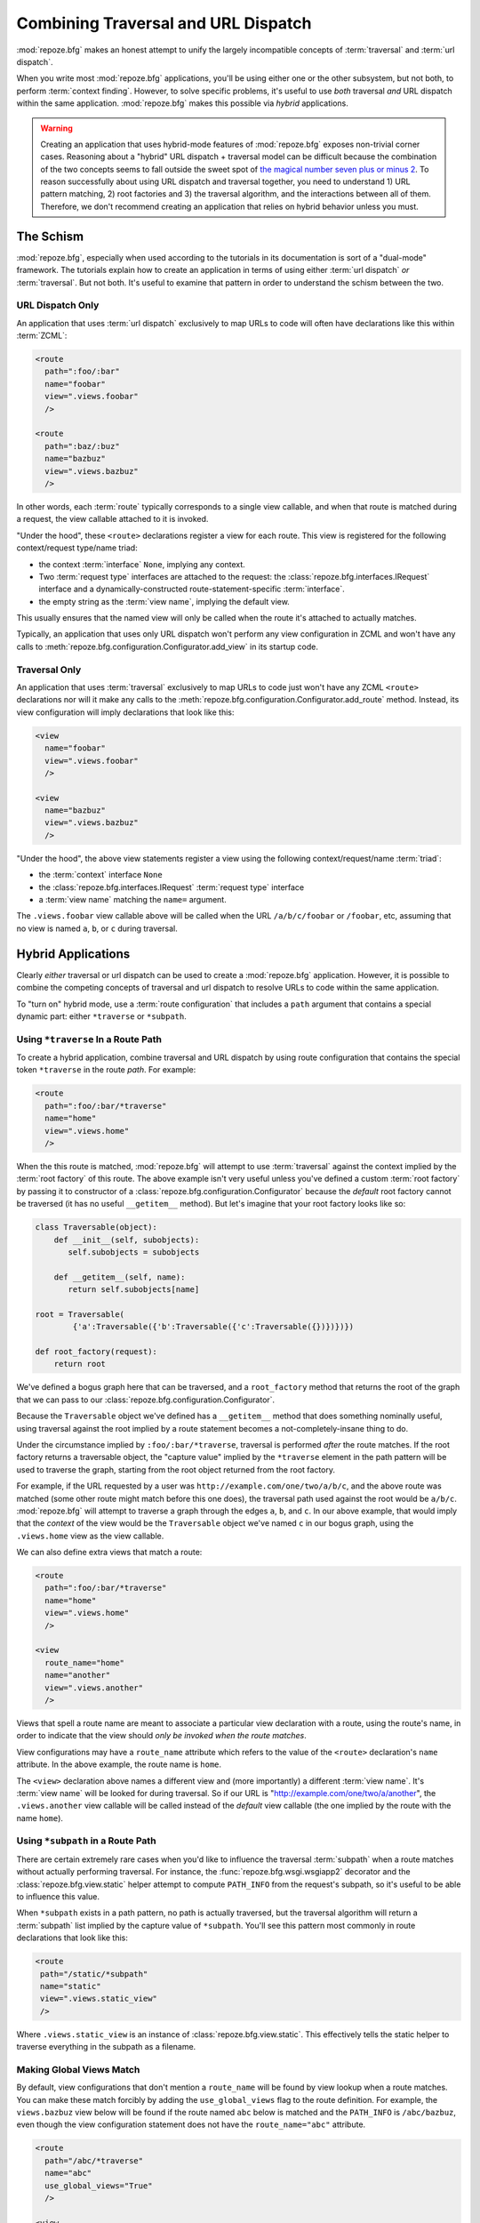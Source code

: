 .. _hybrid_chapter:

Combining Traversal and URL Dispatch
====================================

:mod:`repoze.bfg` makes an honest attempt to unify the largely
incompatible concepts of :term:`traversal` and :term:`url dispatch`.

When you write most :mod:`repoze.bfg` applications, you'll be using
either one or the other subsystem, but not both, to perform
:term:`context finding`.  However, to solve specific problems, it's
useful to use *both* traversal *and* URL dispatch within the same
application.  :mod:`repoze.bfg` makes this possible via *hybrid*
applications.

.. warning::

   Creating an application that uses hybrid-mode features of
   :mod:`repoze.bfg` exposes non-trivial corner cases.  Reasoning
   about a "hybrid" URL dispatch + traversal model can be difficult
   because the combination of the two concepts seems to fall outside
   the sweet spot of `the magical number seven plus or minus 2
   <http://en.wikipedia.org/wiki/The_Magical_Number_Seven,_Plus_or_Minus_Two>`_.
   To reason successfully about using URL dispatch and traversal
   together, you need to understand 1) URL pattern matching, 2) root
   factories and 3) the traversal algorithm, and the interactions
   between all of them.  Therefore, we don't recommend creating an
   application that relies on hybrid behavior unless you must.

The Schism
----------

:mod:`repoze.bfg`, especially when used according to the tutorials in
its documentation is sort of a "dual-mode" framework.  The tutorials
explain how to create an application in terms of using either
:term:`url dispatch` *or* :term:`traversal`.  But not both.  It's
useful to examine that pattern in order to understand the schism
between the two.

URL Dispatch Only
~~~~~~~~~~~~~~~~~

An application that uses :term:`url dispatch` exclusively to map URLs
to code will often have declarations like this within :term:`ZCML`:

.. code-block:: xml

   <route
     path=":foo/:bar"
     name="foobar"
     view=".views.foobar"
     />

   <route
     path=":baz/:buz"
     name="bazbuz"
     view=".views.bazbuz"
     />

In other words, each :term:`route` typically corresponds to a single
view callable, and when that route is matched during a request, the
view callable attached to it is invoked.

"Under the hood", these ``<route>`` declarations register a view for
each route.  This view is registered for the following context/request
type/name triad:

- the context :term:`interface` ``None``, implying any context.

- Two :term:`request type` interfaces are attached to the request: the
  :class:`repoze.bfg.interfaces.IRequest` interface and a
  dynamically-constructed route-statement-specific :term:`interface`.

- the empty string as the :term:`view name`, implying the default
  view.

This usually ensures that the named view will only be called when the
route it's attached to actually matches.

Typically, an application that uses only URL dispatch won't perform
any view configuration in ZCML and won't have any calls to
:meth:`repoze.bfg.configuration.Configurator.add_view` in its startup
code.

Traversal Only
~~~~~~~~~~~~~~

An application that uses :term:`traversal` exclusively to map URLs to
code just won't have any ZCML ``<route>`` declarations nor will it
make any calls to the
:meth:`repoze.bfg.configuration.Configurator.add_route` method.
Instead, its view configuration will imply declarations that look like
this:

.. code-block:: xml

   <view
     name="foobar"
     view=".views.foobar"
     />

   <view
     name="bazbuz"
     view=".views.bazbuz"
     />

"Under the hood", the above view statements register a view using the
following context/request/name :term:`triad`:

- the :term:`context` interface ``None``

- the :class:`repoze.bfg.interfaces.IRequest` :term:`request type`
  interface

- a :term:`view name` matching the ``name=`` argument.

The ``.views.foobar`` view callable above will be called when the URL
``/a/b/c/foobar`` or ``/foobar``, etc, assuming that no view is named
``a``, ``b``, or ``c`` during traversal.

.. index::
   single: hybrid mode application

Hybrid Applications
-------------------

Clearly *either* traversal or url dispatch can be used to create a
:mod:`repoze.bfg` application.  However, it is possible to combine the
competing concepts of traversal and url dispatch to resolve URLs to
code within the same application.

To "turn on" hybrid mode, use a :term:`route configuration` that
includes a ``path`` argument that contains a special dynamic part:
either ``*traverse`` or ``*subpath``.

Using ``*traverse`` In a Route Path
~~~~~~~~~~~~~~~~~~~~~~~~~~~~~~~~~~~

To create a hybrid application, combine traversal and URL dispatch by
using route configuration that contains the special token
``*traverse`` in the route *path*.  For example:

.. code-block:: xml

   <route
     path=":foo/:bar/*traverse"
     name="home"
     view=".views.home"
     />

When the this route is matched, :mod:`repoze.bfg` will attempt to use
:term:`traversal` against the context implied by the :term:`root
factory` of this route.  The above example isn't very useful unless
you've defined a custom :term:`root factory` by passing it to
constructor of a :class:`repoze.bfg.configuration.Configurator`
because the *default* root factory cannot be traversed (it has no
useful ``__getitem__`` method).  But let's imagine that your root
factory looks like so:

.. code-block:: python

   class Traversable(object):
       def __init__(self, subobjects):
          self.subobjects = subobjects

       def __getitem__(self, name):
          return self.subobjects[name]

   root = Traversable(
           {'a':Traversable({'b':Traversable({'c':Traversable({})})})})

   def root_factory(request):
       return root

We've defined a bogus graph here that can be traversed, and a
``root_factory`` method that returns the root of the graph that we can
pass to our :class:`repoze.bfg.configuration.Configurator`.

Because the ``Traversable`` object we've defined has a ``__getitem__``
method that does something nominally useful, using traversal against
the root implied by a route statement becomes a not-completely-insane
thing to do.

Under the circumstance implied by ``:foo/:bar/*traverse``, traversal
is performed *after* the route matches.  If the root factory returns a
traversable object, the "capture value" implied by the ``*traverse``
element in the path pattern will be used to traverse the graph,
starting from the root object returned from the root factory.

For example, if the URL requested by a user was
``http://example.com/one/two/a/b/c``, and the above route was matched
(some other route might match before this one does), the traversal
path used against the root would be ``a/b/c``.  :mod:`repoze.bfg` will
attempt to traverse a graph through the edges ``a``, ``b``, and ``c``.
In our above example, that would imply that the *context* of the view
would be the ``Traversable`` object we've named ``c`` in our bogus
graph, using the ``.views.home`` view as the view callable.

We can also define extra views that match a route:

.. code-block:: xml

   <route
     path=":foo/:bar/*traverse"
     name="home"
     view=".views.home"
     />

   <view
     route_name="home"
     name="another"
     view=".views.another"
     />

Views that spell a route name are meant to associate a particular view
declaration with a route, using the route's name, in order to indicate
that the view should *only be invoked when the route matches*.

View configurations may have a ``route_name`` attribute which refers
to the value of the ``<route>`` declaration's ``name`` attribute.  In
the above example, the route name is ``home``.

The ``<view>`` declaration above names a different view and (more
importantly) a different :term:`view name`.  It's :term:`view name`
will be looked for during traversal.  So if our URL is
"http://example.com/one/two/a/another", the ``.views.another`` view
callable will be called instead of the *default* view callable (the
one implied by the route with the name ``home``).

.. index::
   single: route subpath
   single: subpath (route)

.. _star_subpath:

Using ``*subpath`` in a Route Path
~~~~~~~~~~~~~~~~~~~~~~~~~~~~~~~~~~

There are certain extremely rare cases when you'd like to influence
the traversal :term:`subpath` when a route matches without actually
performing traversal.  For instance, the
:func:`repoze.bfg.wsgi.wsgiapp2` decorator and the
:class:`repoze.bfg.view.static` helper attempt to compute
``PATH_INFO`` from the request's subpath, so it's useful to be able to
influence this value.

When ``*subpath`` exists in a path pattern, no path is actually
traversed, but the traversal algorithm will return a :term:`subpath`
list implied by the capture value of ``*subpath``.  You'll see this
pattern most commonly in route declarations that look like this:

.. code-block:: xml

   <route
    path="/static/*subpath"
    name="static"
    view=".views.static_view"
    />

Where ``.views.static_view`` is an instance of
:class:`repoze.bfg.view.static`.  This effectively tells the static
helper to traverse everything in the subpath as a filename.

Making Global Views Match
~~~~~~~~~~~~~~~~~~~~~~~~~

By default, view configurations that don't mention a ``route_name``
will be found by view lookup when a route matches.  You can make these
match forcibly by adding the ``use_global_views`` flag to the route
definition.  For example, the ``views.bazbuz`` view below will be
found if the route named ``abc`` below is matched and the
``PATH_INFO`` is ``/abc/bazbuz``, even though the view configuration
statement does not have the ``route_name="abc"`` attribute.

.. code-block:: xml

   <route
     path="/abc/*traverse"
     name="abc"
     use_global_views="True"
     />

   <view
     name="bazbuz"
     view=".views.bazbuz"
     />

Corner Cases
------------

A number of corner case "gotchas" exist when using a hybrid
application.  We'll detail them here.

Registering a Default View for a Route That Has a ``view`` Attribute
~~~~~~~~~~~~~~~~~~~~~~~~~~~~~~~~~~~~~~~~~~~~~~~~~~~~~~~~~~~~~~~~~~~~

It is an error to provide *both* a ``view`` argument to a :term:`route
configuration` *and* a :term:`view configuration` which names a
``route_name`` that has no ``name`` value or the empty ``name`` value.
For example, this pair of route/view ZCML declarations will generate a
"conflict" error at startup time.

.. code-block:: xml

   <route
     path=":foo/:bar/*traverse"
     name="home"
     view=".views.home"
     />

   <view
     route_name="home"
     view=".views.another"
     />

This is because the ``view`` attribute of the ``<route>`` statement
above is an *implicit* default view when that route matches.
``<route>`` declarations don't *need* to supply a view attribute.  For
example, this ``<route>`` statement:

.. code-block:: xml

   <route
     path=":foo/:bar/*traverse"
     name="home"
     view=".views.home"
     />

Can also be spelled like so:

.. code-block:: xml

   <route
     path=":foo/:bar/*traverse"
     name="home"
     />

   <view
     route_name="home"
     view=".views.home"
     />

The two spellings are logically equivalent.  In fact, the former is
just a syntactical shortcut for the latter.

Binding Extra Views Against a Route Configuration that Doesn't Have a ``*traverse`` Element In Its Path
~~~~~~~~~~~~~~~~~~~~~~~~~~~~~~~~~~~~~~~~~~~~~~~~~~~~~~~~~~~~~~~~~~~~~~~~~~~~~~~~~~~~~~~~~~~~~~~~~~~~~~~

Here's another corner case that just makes no sense.

.. code-block:: xml

   <route
     path="/abc"
     name="abc"
     view=".views.abc"
     />

   <view
     name="bazbuz"
     view=".views.bazbuz"
     route_name="abc"
     />

The above ``<view>`` declaration is completely useless, because the
view name will never be matched when the route it references matches.
Only the view associated with the route itself (``.views.abc``) will
ever be invoked when the route matches, because the default view is
always invoked when a route matches and when no post-match traversal
is performed.  To make the below ``<view>`` declaration non-useless,
you must the special ``*traverse`` token to the route's "path."  For
example:

.. code-block:: xml

   <route
     path="/abc/*traverse"
     name="abc"
     view=".views.abc"
     />

   <view
     name="bazbuz"
     view=".views.bazbuz"
     route_name="abc"
     />

